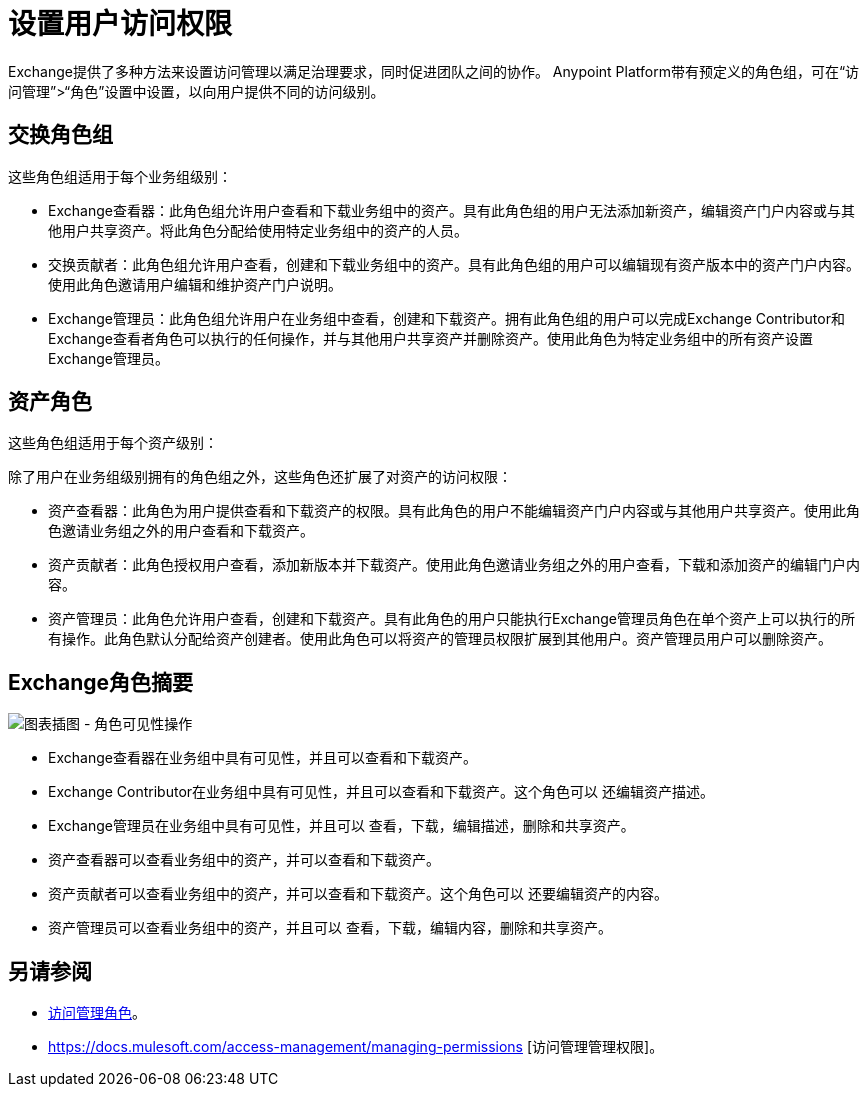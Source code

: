 = 设置用户访问权限

Exchange提供了多种方法来设置访问管理以满足治理要求，同时促进团队之间的协作。 Anypoint Platform带有预定义的角色组，可在“访问管理”>“角色”设置中设置，以向用户提供不同的访问级别。

== 交换角色组

这些角色组适用于每个业务组级别：

*  Exchange查看器：此角色组允许用户查看和下载业务组中的资产。具有此角色组的用户无法添加新资产，编辑资产门户内容或与其他用户共享资产。将此角色分配给使用特定业务组中的资产的人员。

* 交换贡献者：此角色组允许用户查看，创建和下载业务组中的资产。具有此角色组的用户可以编辑现有资产版本中的资产门户内容。使用此角色邀请用户编辑和维护资产门户说明。

*  Exchange管理员：此角色组允许用户在业务组中查看，创建和下载资产。拥有此角色组的用户可以完成Exchange Contributor和Exchange查看者角色可以执行的任何操作，并与其他用户共享资产并删除资产。使用此角色为特定业务组中的所有资产设置Exchange管理员。

== 资产角色

这些角色组适用于每个资产级别：

除了用户在业务组级别拥有的角色组之外，这些角色还扩展了对资产的访问权限：

* 资产查看器：此角色为用户提供查看和下载资产的权限。具有此角色的用户不能编辑资产门户内容或与其他用户共享资产。使用此角色邀请业务组之外的用户查看和下载资产。

* 资产贡献者：此角色授权用户查看，添加新版本并下载资产。使用此角色邀请业务组之外的用户查看，下载和添加资产的编辑门户内容。

* 资产管理员：此角色允许用户查看，创建和下载资产。具有此角色的用户只能执行Exchange管理员角色在单个资产上可以执行的所有操作。此角色默认分配给资产创建者。使用此角色可以将资产的管理员权限扩展到其他用户。资产管理员用户可以删除资产。

==  Exchange角色摘要

image:ex2-roles-chart2.png[图表插图 - 角色可见性操作]

*  Exchange查看器在业务组中具有可见性，并且可以查看和下载资产。
*  Exchange Contributor在业务组中具有可见性，并且可以查看和下载资产。这个角色可以
还编辑资产描述。
*  Exchange管理员在业务组中具有可见性，并且可以
查看，下载，编辑描述，删除和共享资产。
* 资产查看器可以查看业务组中的资产，并可以查看和下载资产。
* 资产贡献者可以查看业务组中的资产，并可以查看和下载资产。这个角色可以
还要编辑资产的内容。
* 资产管理员可以查看业务组中的资产，并且可以
查看，下载，编辑内容，删除和共享资产。


== 另请参阅

*  link:/access-management/roles[访问管理角色]。
*  https://docs.mulesoft.com/access-management/managing-permissions [访问管理管理权限]。
